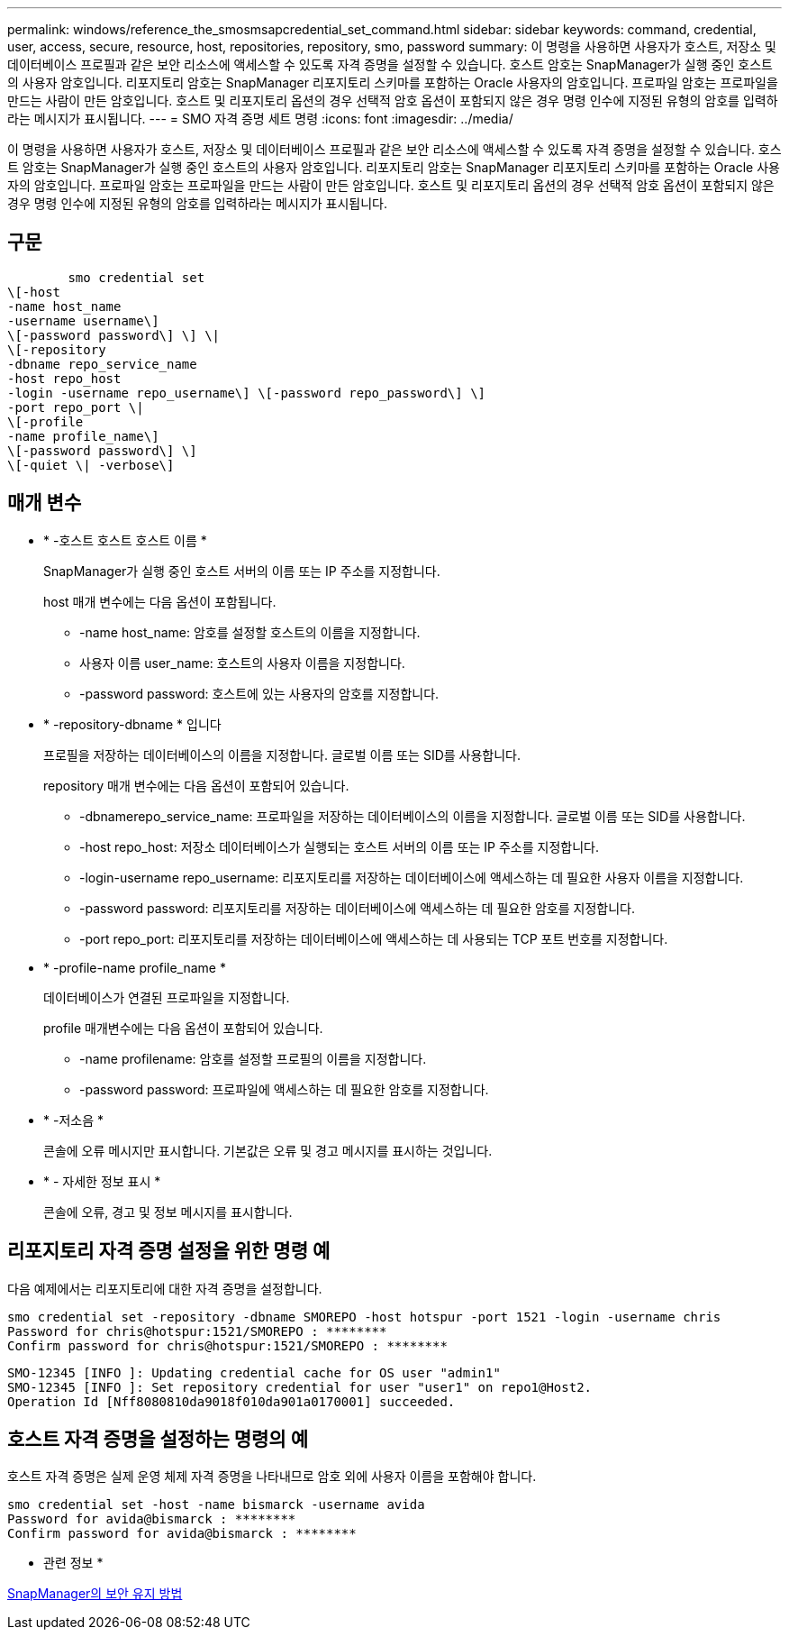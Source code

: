 ---
permalink: windows/reference_the_smosmsapcredential_set_command.html 
sidebar: sidebar 
keywords: command, credential, user, access, secure, resource, host, repositories, repository, smo, password 
summary: 이 명령을 사용하면 사용자가 호스트, 저장소 및 데이터베이스 프로필과 같은 보안 리소스에 액세스할 수 있도록 자격 증명을 설정할 수 있습니다. 호스트 암호는 SnapManager가 실행 중인 호스트의 사용자 암호입니다. 리포지토리 암호는 SnapManager 리포지토리 스키마를 포함하는 Oracle 사용자의 암호입니다. 프로파일 암호는 프로파일을 만드는 사람이 만든 암호입니다. 호스트 및 리포지토리 옵션의 경우 선택적 암호 옵션이 포함되지 않은 경우 명령 인수에 지정된 유형의 암호를 입력하라는 메시지가 표시됩니다. 
---
= SMO 자격 증명 세트 명령
:icons: font
:imagesdir: ../media/


[role="lead"]
이 명령을 사용하면 사용자가 호스트, 저장소 및 데이터베이스 프로필과 같은 보안 리소스에 액세스할 수 있도록 자격 증명을 설정할 수 있습니다. 호스트 암호는 SnapManager가 실행 중인 호스트의 사용자 암호입니다. 리포지토리 암호는 SnapManager 리포지토리 스키마를 포함하는 Oracle 사용자의 암호입니다. 프로파일 암호는 프로파일을 만드는 사람이 만든 암호입니다. 호스트 및 리포지토리 옵션의 경우 선택적 암호 옵션이 포함되지 않은 경우 명령 인수에 지정된 유형의 암호를 입력하라는 메시지가 표시됩니다.



== 구문

[listing]
----

        smo credential set
\[-host
-name host_name
-username username\]
\[-password password\] \] \|
\[-repository
-dbname repo_service_name
-host repo_host
-login -username repo_username\] \[-password repo_password\] \]
-port repo_port \|
\[-profile
-name profile_name\]
\[-password password\] \]
\[-quiet \| -verbose\]
----


== 매개 변수

* * -호스트 호스트 호스트 이름 *
+
SnapManager가 실행 중인 호스트 서버의 이름 또는 IP 주소를 지정합니다.

+
host 매개 변수에는 다음 옵션이 포함됩니다.

+
** -name host_name: 암호를 설정할 호스트의 이름을 지정합니다.
** 사용자 이름 user_name: 호스트의 사용자 이름을 지정합니다.
** -password password: 호스트에 있는 사용자의 암호를 지정합니다.


* * -repository-dbname * 입니다
+
프로필을 저장하는 데이터베이스의 이름을 지정합니다. 글로벌 이름 또는 SID를 사용합니다.

+
repository 매개 변수에는 다음 옵션이 포함되어 있습니다.

+
** -dbnamerepo_service_name: 프로파일을 저장하는 데이터베이스의 이름을 지정합니다. 글로벌 이름 또는 SID를 사용합니다.
** -host repo_host: 저장소 데이터베이스가 실행되는 호스트 서버의 이름 또는 IP 주소를 지정합니다.
** -login-username repo_username: 리포지토리를 저장하는 데이터베이스에 액세스하는 데 필요한 사용자 이름을 지정합니다.
** -password password: 리포지토리를 저장하는 데이터베이스에 액세스하는 데 필요한 암호를 지정합니다.
** -port repo_port: 리포지토리를 저장하는 데이터베이스에 액세스하는 데 사용되는 TCP 포트 번호를 지정합니다.


* * -profile-name profile_name *
+
데이터베이스가 연결된 프로파일을 지정합니다.

+
profile 매개변수에는 다음 옵션이 포함되어 있습니다.

+
** -name profilename: 암호를 설정할 프로필의 이름을 지정합니다.
** -password password: 프로파일에 액세스하는 데 필요한 암호를 지정합니다.


* * -저소음 *
+
콘솔에 오류 메시지만 표시합니다. 기본값은 오류 및 경고 메시지를 표시하는 것입니다.

* * - 자세한 정보 표시 *
+
콘솔에 오류, 경고 및 정보 메시지를 표시합니다.





== 리포지토리 자격 증명 설정을 위한 명령 예

다음 예제에서는 리포지토리에 대한 자격 증명을 설정합니다.

[listing]
----

smo credential set -repository -dbname SMOREPO -host hotspur -port 1521 -login -username chris
Password for chris@hotspur:1521/SMOREPO : ********
Confirm password for chris@hotspur:1521/SMOREPO : ********
----
[listing]
----
SMO-12345 [INFO ]: Updating credential cache for OS user "admin1"
SMO-12345 [INFO ]: Set repository credential for user "user1" on repo1@Host2.
Operation Id [Nff8080810da9018f010da901a0170001] succeeded.
----


== 호스트 자격 증명을 설정하는 명령의 예

호스트 자격 증명은 실제 운영 체제 자격 증명을 나타내므로 암호 외에 사용자 이름을 포함해야 합니다.

[listing]
----
smo credential set -host -name bismarck -username avida
Password for avida@bismarck : ********
Confirm password for avida@bismarck : ********
----
* 관련 정보 *

xref:concept_snapmanager_security.adoc[SnapManager의 보안 유지 방법]
